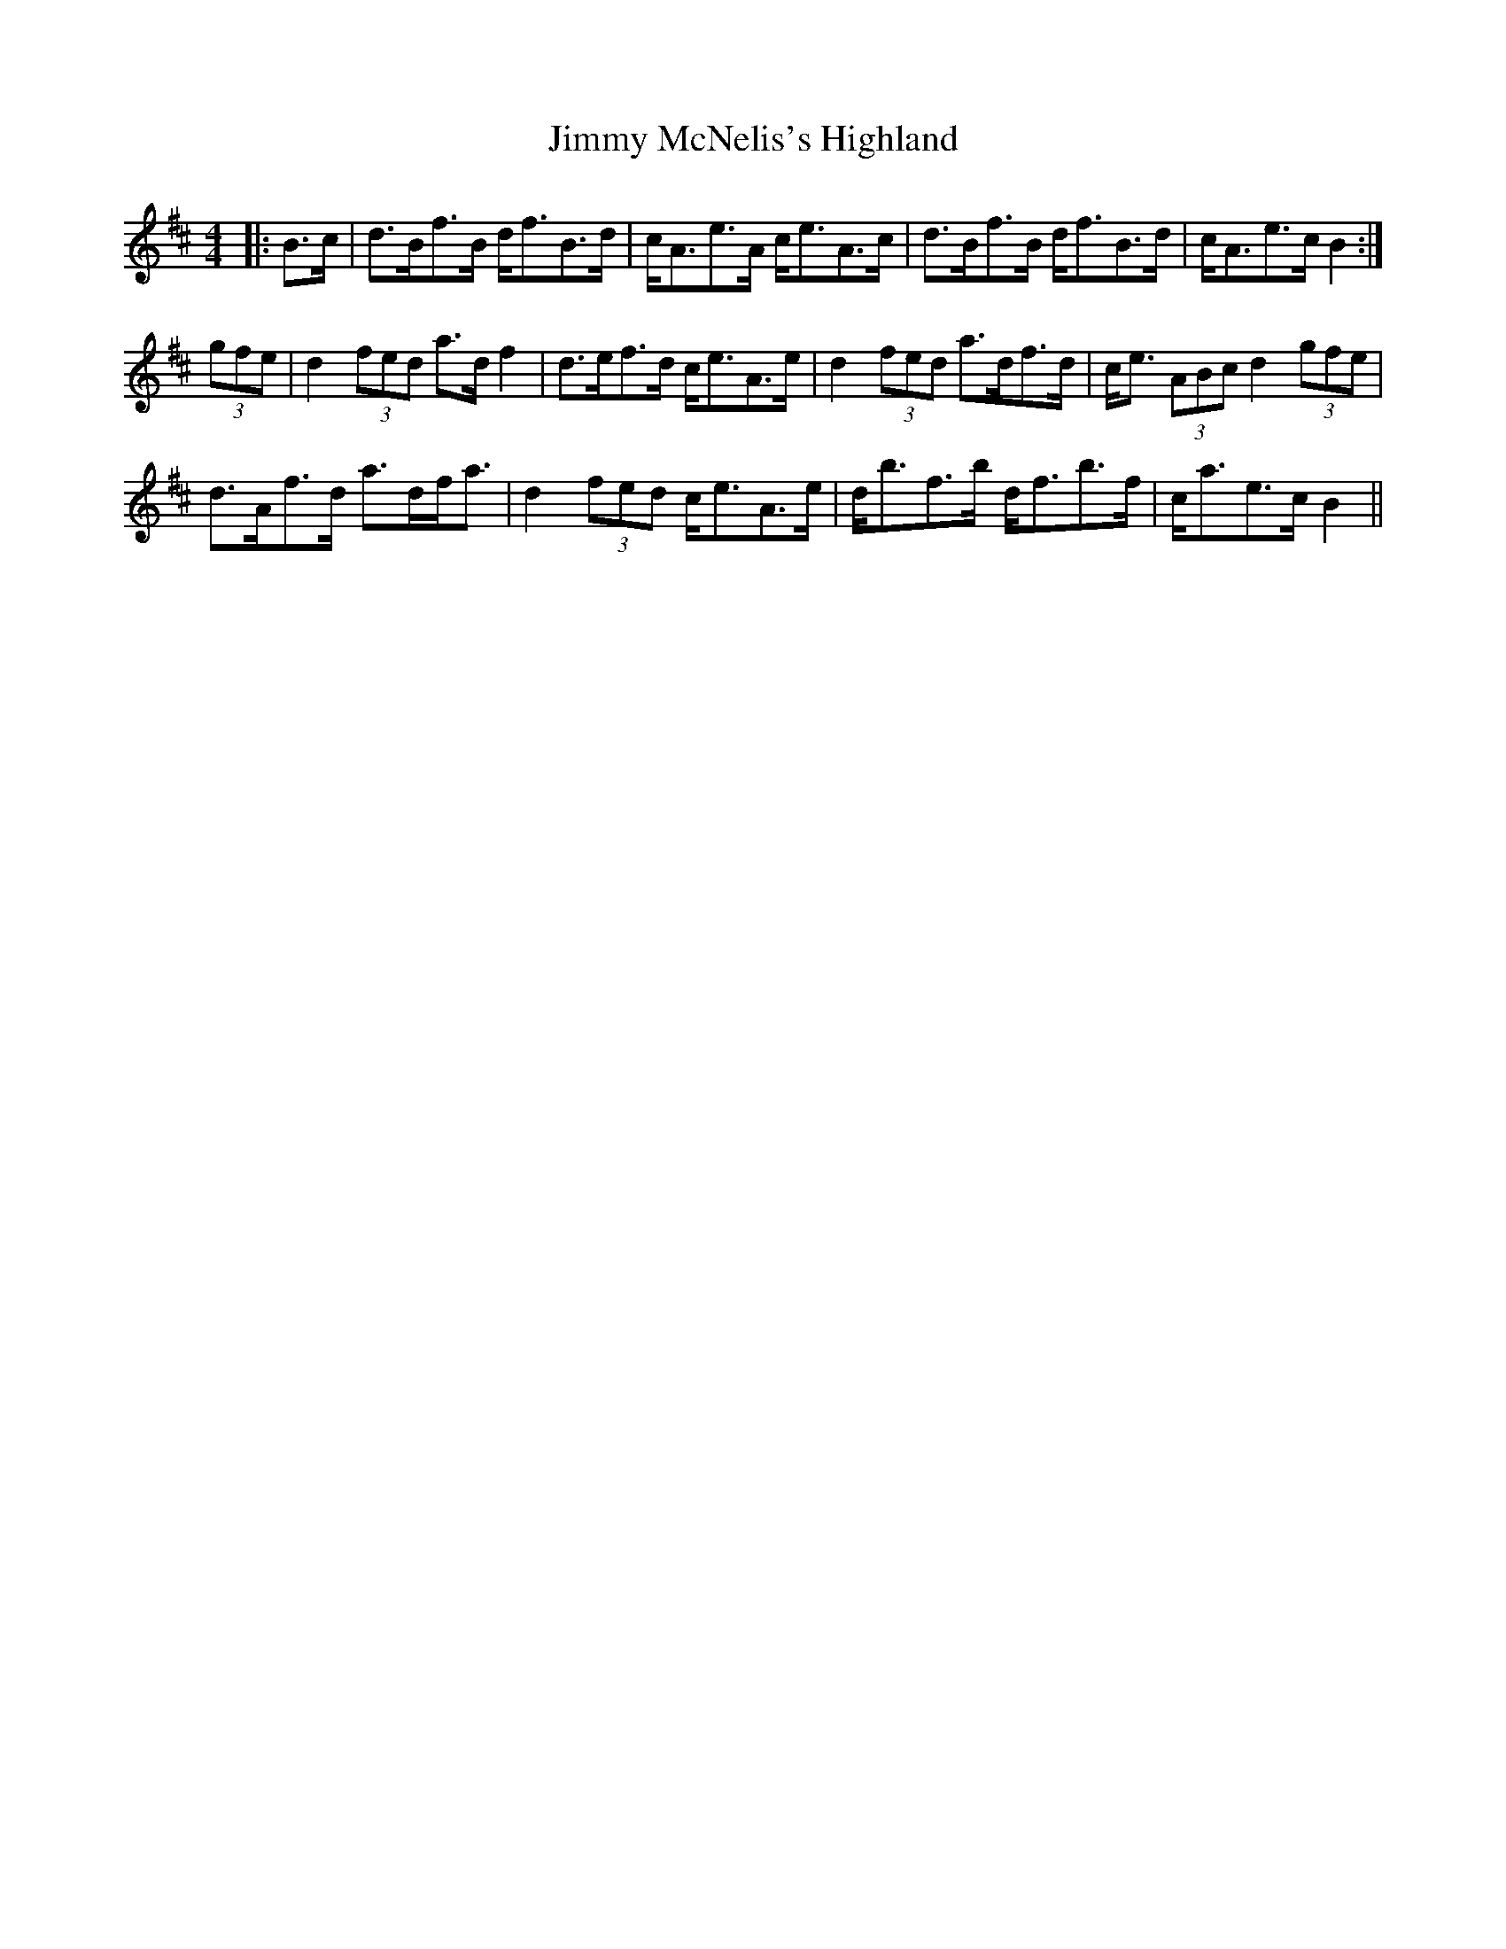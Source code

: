 X: 20077
T: Jimmy McNelis's Highland
R: strathspey
M: 4/4
K: Bminor
|:B>c|d>Bf>B d<fB>d|c<Ae>A c<eA>c|d>Bf>B d<fB>d|c<Ae>c B2:|
(3gfe|d2 (3fed a>d f2|d>ef>d c<eA>e|d2 (3fed a>df>d|c<e (3ABc d2 (3gfe|
d>Af>d a>df<a|d2 (3fed c<eA>e|d<bf>b d<fb>f|c<ae>c B2||


